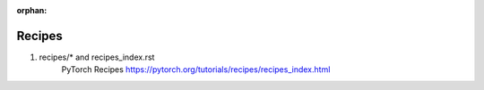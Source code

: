 :orphan:



.. _sphx_glr_recipes:

Recipes
------------------
1. recipes/* and recipes_index.rst
	   PyTorch Recipes
	   https://pytorch.org/tutorials/recipes/recipes_index.html


.. raw:: html

    <div style='clear:both'></div>



.. only :: html

 .. container:: sphx-glr-footer
    :class: sphx-glr-footer-gallery


  .. container:: sphx-glr-download

    :download:`Download all examples in Python source code: recipes_python.zip <//Users/jplin/github/jlin27_tutorials_refresh/tutorials/recipes/recipes_python.zip>`



  .. container:: sphx-glr-download

    :download:`Download all examples in Jupyter notebooks: recipes_jupyter.zip <//Users/jplin/github/jlin27_tutorials_refresh/tutorials/recipes/recipes_jupyter.zip>`


.. only:: html

 .. rst-class:: sphx-glr-signature

    `Gallery generated by Sphinx-Gallery <https://sphinx-gallery.readthedocs.io>`_
